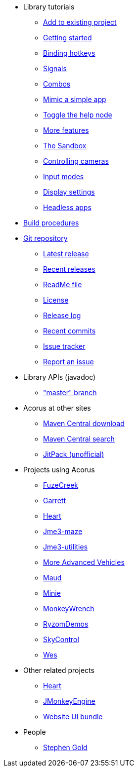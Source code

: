 * Library tutorials
** xref:add.adoc[Add to existing project]
** xref:hello.adoc[Getting started]
** xref:bind.adoc[Binding hotkeys]
** xref:signal.adoc[Signals]
** xref:combo.adoc[Combos]
** xref:mimic.adoc[Mimic a simple app]
** xref:toggle.adoc[Toggle the help node]
** xref:more.adoc[More features]
** xref:sandbox.adoc[The Sandbox]
** xref:camera.adoc[Controlling cameras]
** xref:modes.adoc[Input modes]
** xref:dsedit.adoc[Display settings]
** xref:headless.adoc[Headless apps]
* xref:build.adoc[Build procedures]
* https://github.com/stephengold/Acorus[Git repository]
** https://github.com/stephengold/Acorus/releases/latest[Latest release]
** https://github.com/stephengold/Acorus/releases[Recent releases]
** https://github.com/stephengold/Acorus/blob/master/README.md[ReadMe file]
** https://raw.githubusercontent.com/stephengold/Acorus/master/LICENSE[License]
** https://github.com/stephengold/Acorus/blob/master/AcorusLibrary/release-notes.md[Release log]
** https://github.com/stephengold/Acorus/commits/master[Recent commits]
** https://github.com/stephengold/Acorus/issues[Issue tracker]
** https://github.com/stephengold/Acorus/issues/new[Report an issue]
* Library APIs (javadoc)
** https://stephengold.github.io/Acorus/javadoc/master["master" branch]
* Acorus at other sites
** https://repo1.maven.org/maven2/com/github/stephengold/Acorus[Maven Central download]
** https://central.sonatype.com/search?q=Acorus&namespace=com.github.stephengold[Maven Central search]
** https://jitpack.io/#stephengold/Acorus[JitPack (unofficial)]
* Projects using Acorus
** https://github.com/stephengold/FuzeCreek[FuzeCreek]
** https://github.com/stephengold/Garrett[Garrett]
** https://github.com/stephengold/Heart[Heart]
** https://stephengold.github.io/jme3-maze[Jme3-maze]
** https://stephengold.github.io/jme3-utilities[Jme3-utilities]
** https://stephengold.github.io/jme-vehicles[More Advanced Vehicles]
** https://stephengold.github.io/Maud[Maud]
** https://stephengold.github.io/Minie[Minie]
** https://stephengold.github.io/MonkeyWrench[MonkeyWrench]
** https://github.com/stephengold/RyzomDemos[RyzomDemos]
** https://github.com/stephengold/SkyControl[SkyControl]
** https://github.com/stephengold/Wes[Wes]
* Other related projects
** https://github.com/stephengold/Heart[Heart]
** https://jmonkeyengine.org[JMonkeyEngine]
** https://github.com/stephengold/antora-ui-bundle[Website UI bundle]
* People
** https://stephengold.github.io[Stephen Gold]
